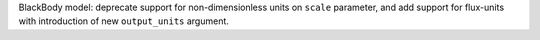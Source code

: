 BlackBody model: deprecate support for non-dimensionless units on ``scale`` parameter, and add support for flux-units with introduction of new ``output_units`` argument.
